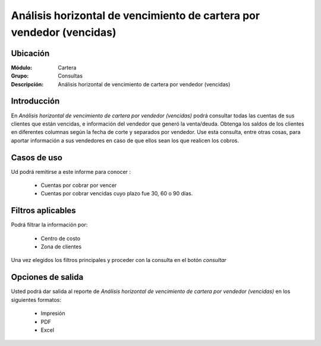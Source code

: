 =====================================================================
Análisis horizontal de vencimiento de cartera por vendedor (vencidas)
=====================================================================

Ubicación
---------

:Módulo:
 Cartera

:Grupo:
 Consultas

:Descripción:
  Análisis horizontal de vencimiento de cartera por vendedor (vencidas)

Introducción
------------

En *Análisis horizontal de vencimiento de cartera por vendedor (vencidas)* podrá consultar todas las cuentas de sus clientes que están vencidas, e información del vendedor que generó la venta/deuda. Obtenga los saldos de los clientes en diferentes columnas según la fecha de corte y separados por vendedor. Use esta consulta, entre otras cosas, para aportar información a sus vendedores en caso de que ellos sean los que realicen los cobros.

		.. figure:: images/vendedorvencido.png
 			:align: center

Casos de uso
------------

Ud podrá remitirse a este informe para conocer :

	- Cuentas por cobrar por vencer
	- Cuentas por cobrar vencidas cuyo plazo fue 30, 60 o 90 días.
	
Filtros aplicables
------------------
Podrá filtrar la información por:

	- Centro de costo
	- Zona de clientes

Una vez elegidos los filtros principales y proceder con la consulta en el botón |btn_ok.bmp| *consultar* 

Opciones de salida
------------------
Usted podrá dar salida al reporte de *Análisis horizontal de vencimiento de cartera por vendedor (vencidas)* en los siguientes formatos:

	- |printer_q.bmp| Impresión
	- |pdf_logo.gif| PDF
	- |excel.bmp| Excel



.. |pdf_logo.gif| image:: /_images/generales/pdf_logo.gif
.. |excel.bmp| image:: /_images/generales/excel.bmp
.. |codbar.png| image:: /_images/generales/codbar.png
.. |printer_q.bmp| image:: /_images/generales/printer_q.bmp
.. |calendaricon.gif| image:: /_images/generales/calendaricon.gif
.. |gear.bmp| image:: /_images/generales/gear.bmp
.. |openfolder.bmp| image:: /_images/generales/openfold.bmp
.. |library_listview.bmp| image:: /_images/generales/library_listview.png
.. |plus.bmp| image:: /_images/generales/plus.bmp
.. |wzedit.bmp| image:: /_images/generales/wzedit.bmp
.. |buscar.bmp| image:: /_images/generales/buscar.bmp
.. |delete.bmp| image:: /_images/generales/delete.bmp
.. |btn_ok.bmp| image:: /_images/generales/btn_ok.bmp
.. |refresh.bmp| image:: /_images/generales/refresh.bmp
.. |descartar.bmp| image:: /_images/generales/descartar.bmp
.. |save.bmp| image:: /_images/generales/save.bmp
.. |wznew.bmp| image:: /_images/generales/wznew.bmp